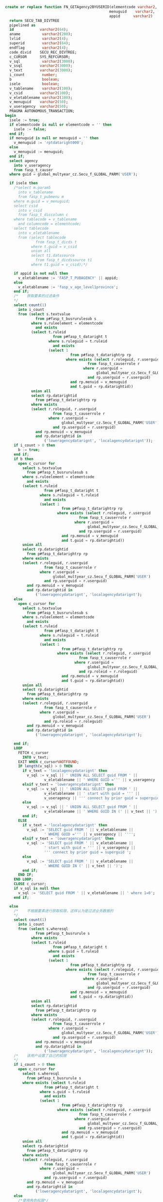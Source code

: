 #+BEGIN_SRC sql
  create or replace function FN_GETAgency2BYUSERID(elementcode varchar2,
                                                  menuguid    varchar2,
                                                  appid      varchar2)
    return SECU_TAB_DIVTREE
    pipelined as
    id            varchar2(64);
    aname          varchar2(200);
    lvlid          varchar2(4);
    superid        varchar2(64);
    endflag        varchar2(4);
    code_divid    SECU_REC_DIVTREE;
    c_CURSOR      SYS_REFCURSOR;
    v_sql          varchar2(3000);
    v_ssql        varchar2(3000);
    v_text        varchar2(3000);
    i_count        number;
    b              boolean;
    isele          boolean;
    v_tablename    varchar2(100);
    v_csid        varchar2(100);
    v_eletablename varchar2(100);
    v_menuguid    varchar2(50);
    v_useragency  varchar2(50);
    PRAGMA AUTONOMOUS_TRANSACTION;
  begin
    isele := true;
    if elementcode is null or elementcode = '' then
      isele := false;
    end if;
    if menuguid is null or menuguid = '' then
      v_menuguid := 'rptdataright000';
    else
      v_menuguid := menuguid;
    end if;
    select agency
      into v_useragency
      from fasp_t_causer
    where guid = global_multyear_cz.Secu_f_GLOBAL_PARM('USER');

    if isele then
      /*select m.param5
        into v_tablename
        from fasp_t_pubmenu m
      where m.guid = v_menuguid;
      select csid
        into v_csid
        from fasp_t_diccolumn c
      where tablecode = v_tablename
        and columncode = elementcode;
      select tablecode
        into v_eletablename
        from (select tablecode
                from fasp_t_dicds t
              where t.guid = v_csid
              union all
              select t1.datasource
                from fasp_t_dicdssource t1
              where t1.guid = v_csid);*/

      if appid is not null then
        v_eletablename := 'FASP_T_PUBAGENCY' || appid;
      else
        v_eletablename := 'fasp_v_age_level1province';
      end if;
      /*    获取要素的过滤条件
      */
      select count(1)
        into i_count
        from (select s.textvalue
                from p#fasp_t_busrurulesub s
              where s.ruleelement = elementcode
                and exists
              (select t.ruleid
                        from p#fasp_t_dataright t
                      where s.ruleguid = t.ruleid
                        and exists
                      (select 1
                                from p#fasp_t_datarightrp rp
                              where exists (select r.roleguid, r.userguid
                                        from fasp_t_causerrole r
                                      where r.userguid =
                                            global_multyear_cz.Secu_f_GLOBAL_PARM('USER')
                                        and rp.userguid = r.userguid)
                                and rp.menuid = v_menuguid
                                and t.guid = rp.datarightid))
              union all
              select rp.datarightid
                from p#fasp_t_datarightrp rp
              where exists
              (select r.roleguid, r.userguid
                        from fasp_t_causerrole r
                      where r.userguid =
                            global_multyear_cz.Secu_f_GLOBAL_PARM('USER')
                        and rp.userguid = r.userguid)
                and rp.menuid = v_menuguid
                and rp.datarightid in
                    ('loweragencydatarignt', 'localagencydatarignt'));
      if i_count > 0 then
        b := true;
      end if;
      if b then
        open c_cursor for
          select s.textvalue
            from p#fasp_t_busrurulesub s
          where s.ruleelement = elementcode
            and exists
          (select t.ruleid
                    from p#fasp_t_dataright t
                  where s.ruleguid = t.ruleid
                    and exists
                  (select 1
                            from p#fasp_t_datarightrp rp
                          where exists (select r.roleguid, r.userguid
                                    from fasp_t_causerrole r
                                  where r.userguid =
                                        global_multyear_cz.Secu_f_GLOBAL_PARM('USER')
                                    and rp.userguid = r.userguid)
                            and rp.menuid = v_menuguid
                            and t.guid = rp.datarightid))
          union all
          select rp.datarightid
            from p#fasp_t_datarightrp rp
          where exists
          (select r.roleguid, r.userguid
                    from fasp_t_causerrole r
                  where r.userguid =
                        global_multyear_cz.Secu_f_GLOBAL_PARM('USER')
                    and rp.userguid = r.userguid)
            and rp.menuid = v_menuguid
            and rp.datarightid in
                ('loweragencydatarignt', 'localagencydatarignt');
      else
        open c_cursor for
          select s.textvalue
            from p#fasp_t_busrurulesub s
          where s.ruleelement = elementcode
            and exists
          (select t.ruleid
                    from p#fasp_t_dataright t
                  where s.ruleguid = t.ruleid
                    and exists
                  (select 1
                            from p#fasp_t_datarightrp rp
                          where exists (select r.roleguid, r.userguid
                                    from fasp_t_causerrole r
                                  where r.userguid =
                                        global_multyear_cz.Secu_f_GLOBAL_PARM('USER')
                                    and rp.roleid = r.roleguid)
                            and rp.menuid = v_menuguid
                            and t.guid = rp.datarightid))
          union all
          select rp.datarightid
            from p#fasp_t_datarightrp rp
          where exists
          (select r.roleguid, r.userguid
                    from fasp_t_causerrole r
                  where r.userguid =
                        global_multyear_cz.Secu_f_GLOBAL_PARM('USER')
                    and rp.roleid = r.roleguid)
            and rp.menuid = v_menuguid
            and rp.datarightid in
                ('loweragencydatarignt', 'localagencydatarignt');

      end if;
      LOOP
        FETCH c_cursor
          INTO v_text;
        EXIT WHEN c_cursor%NOTFOUND;
        IF length(v_sql) > 0 THEN
          if v_text = 'localagencydatarignt' then
            v_sql := v_sql || ' UNION ALL SELECT guid FROM ' ||
                    v_eletablename || ' WHERE GUID =''' || v_useragency || '''';
          elsif v_text = 'loweragencydatarignt' then
            v_sql := v_sql || ' UNION ALL SELECT guid FROM ' ||
                    v_eletablename || ' start with guid = ''' ||
                    v_useragency || ''' connect by prior guid = superguid ';
          else
            v_sql := v_sql || ' UNION ALL SELECT guid FROM ' ||
                    v_eletablename || ' WHERE GUID IN (' || v_text || ')';
          end if;
        ELSE
          if v_text = 'localagencydatarignt' then
            v_sql := 'SELECT guid FROM ' || v_eletablename ||
                    ' WHERE GUID =''' || v_useragency || '''';
          elsif v_text = 'loweragencydatarignt' then
            v_sql := 'SELECT guid FROM ' || v_eletablename ||
                    ' start with guid = ''' || v_useragency ||
                    ''' connect by prior guid = superguid ';
          else
            v_sql := 'SELECT guid FROM ' || v_eletablename ||
                    ' WHERE GUID IN (' || v_text || ')';
          end if;
        END IF;
      END LOOP;
      CLOSE c_cursor;
      if v_sql is null then
        v_sql := 'SELECT guid FROM ' || v_eletablename || ' where 1=0';
      end if;

    else
      /*    不根据要素进行获取权限，这样认为是过滤业务数据的
      */
      select count(1)
        into i_count
        from (select s.wheresql
                from p#fasp_t_busrurule s
              where exists
              (select t.ruleid
                        from p#fasp_t_dataright t
                      where s.guid = t.ruleid
                        and exists
                      (select 1
                                from p#fasp_t_datarightrp rp
                              where exists (select r.roleguid, r.userguid
                                        from fasp_t_causerrole r
                                      where r.userguid =
                                            global_multyear_cz.Secu_f_GLOBAL_PARM('USER')
                                        and rp.userguid = r.userguid)
                                and rp.menuid = v_menuguid
                                and t.guid = rp.datarightid))
              union all
              select rp.datarightid
                from p#fasp_t_datarightrp rp
              where exists
              (select r.roleguid, r.userguid
                        from fasp_t_causerrole r
                      where r.userguid =
                            global_multyear_cz.Secu_f_GLOBAL_PARM('USER')
                        and rp.userguid = r.userguid)
                and rp.menuid = v_menuguid
                and rp.datarightid in
                    ('loweragencydatarignt', 'localagencydatarignt'));
      /*    该用户设置了自己的权限
      */
      if i_count > 0 then
        open c_cursor for
          select s.wheresql
            from p#fasp_t_busrurule s
          where exists (select t.ruleid
                    from p#fasp_t_dataright t
                  where s.guid = t.ruleid
                    and exists
                  (select 1
                            from p#fasp_t_datarightrp rp
                          where exists (select r.roleguid, r.userguid
                                    from fasp_t_causerrole r
                                  where r.userguid =
                                        global_multyear_cz.Secu_f_GLOBAL_PARM('USER')
                                    and rp.userguid = r.userguid)
                            and rp.menuid = v_menuguid
                            and t.guid = rp.datarightid))
          union all
          select rp.datarightid
            from p#fasp_t_datarightrp rp
          where exists
          (select r.roleguid, r.userguid
                    from fasp_t_causerrole r
                  where r.userguid =
                        global_multyear_cz.Secu_f_GLOBAL_PARM('USER')
                    and rp.userguid = r.userguid)
            and rp.menuid = v_menuguid
            and rp.datarightid in
                ('loweragencydatarignt', 'localagencydatarignt');
      else
        /*使用角色权限*/
        open c_cursor for
          select s.wheresql
            from p#fasp_t_busrurule s
          where exists (select t.ruleid
                    from p#fasp_t_dataright t
                  where s.guid = t.ruleid
                    and exists
                  (select 1
                            from p#fasp_t_datarightrp rp
                          where exists (select r.roleguid, r.userguid
                                    from fasp_t_causerrole r
                                  where r.userguid =
                                        global_multyear_cz.Secu_f_GLOBAL_PARM('USER')
                                    and rp.roleid = r.roleguid)
                            and rp.menuid = v_menuguid
                            and t.guid = rp.datarightid))
          union all
          select rp.datarightid
            from p#fasp_t_datarightrp rp
          where exists
          (select r.roleguid, r.userguid
                    from fasp_t_causerrole r
                  where r.userguid =
                        global_multyear_cz.Secu_f_GLOBAL_PARM('USER')
                    and rp.roleid = r.roleguid)
            and rp.menuid = v_menuguid
            and rp.datarightid in
                ('loweragencydatarignt', 'localagencydatarignt');
      end if;
      LOOP
        FETCH c_cursor
          INTO v_text;
        EXIT WHEN c_cursor%NOTFOUND;
        IF length(v_sql) > 0 THEN
          if v_text = 'localagencydatarignt' then
            v_sql := v_sql || ' or agencyguid = ''' || v_useragency || '''';
          elsif v_text = 'loweragencydatarignt' then
            v_sql := v_sql || ' or agencyguid IN ( SELECT guid FROM ' ||
                    v_eletablename || ' start with guid = ''' ||
                    v_useragency || ''' connect by prior guid = superguid) ';
          else
            v_sql := v_sql || ' or (' || v_text || ')';
          end if;
        ELSE
          if v_text = 'localagencydatarignt' then
            v_sql := '  agencyguid = ''' || v_useragency || '''';
          elsif v_text = 'loweragencydatarignt' then
            v_sql := ' (agencyguid IN ( SELECT guid FROM ' || v_eletablename ||
                    ' start with guid = ''' || v_useragency ||
                    ''' connect by prior guid = superguid)) ';
          else
            v_sql := '(' || v_text || ')';
          end if;
        END IF;
      END LOOP;
      CLOSE c_cursor;
    end if;

    IF length(v_sql) > 0 THEN
      /* v_ssql := 'select a.GUID,NAME,LEVELNO,nvl(b.guid,''#'') SUPERGUID,ISLEAF from (
      select * from '|| v_eletablename || ' where guid in('
      || v_sql||') order by code) a,(
      select guid from '|| v_eletablename || ' where guid in('
      || v_sql||')) b where a.superGUID = b.guid (+) '; CODE || NAME*/

      /*    这里后期如果需要，可以在加一个参数，用来表示显示的级次，需要把superid变为#的就是级次 加1
      */
      v_sql := 'select GUID,CODE||'' ''||NAME,LEVELNO,case when length(code) = ''3'' then ''#''  when length(code) = ''2'' then ''#''  else superguid end,ISLEAF from ' || v_eletablename || ' a where a.guid in (select t.guid
    from ' || v_eletablename || ' t
  start with exists (select 1
                from (SELECT *
                        FROM ' || v_eletablename || '
                        WHERE GUID IN
                              (' || v_sql ||
              ')) t2
                where t2.guid = t.guid)
  connect by t.guid = prior t.superguid) and levelno > 0 order by code asc';
    else
      return;
    end if;

    open c_cursor for v_sql;
    LOOP
      FETCH c_cursor
        INTO id, aname, lvlid, superid, endflag;
      EXIT WHEN c_cursor%NOTFOUND;
      code_divid := SECU_REC_DIVTREE(id,
                                    aname,
                                    lvlid,
                                    regexp_replace(superid, '^0$', '#'),
                                    endflag);
      pipe row(code_divid);
    end loop;
  end FN_GETAgency2BYUSERID;
#+END_SRC
